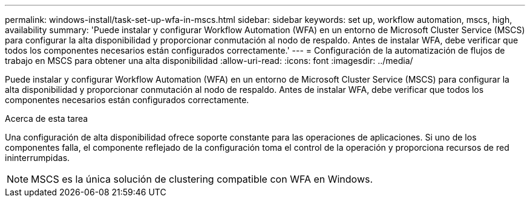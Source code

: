 ---
permalink: windows-install/task-set-up-wfa-in-mscs.html 
sidebar: sidebar 
keywords: set up, workflow automation, mscs, high, availability 
summary: 'Puede instalar y configurar Workflow Automation (WFA) en un entorno de Microsoft Cluster Service (MSCS) para configurar la alta disponibilidad y proporcionar conmutación al nodo de respaldo. Antes de instalar WFA, debe verificar que todos los componentes necesarios están configurados correctamente.' 
---
= Configuración de la automatización de flujos de trabajo en MSCS para obtener una alta disponibilidad
:allow-uri-read: 
:icons: font
:imagesdir: ../media/


[role="lead"]
Puede instalar y configurar Workflow Automation (WFA) en un entorno de Microsoft Cluster Service (MSCS) para configurar la alta disponibilidad y proporcionar conmutación al nodo de respaldo. Antes de instalar WFA, debe verificar que todos los componentes necesarios están configurados correctamente.

.Acerca de esta tarea
Una configuración de alta disponibilidad ofrece soporte constante para las operaciones de aplicaciones. Si uno de los componentes falla, el componente reflejado de la configuración toma el control de la operación y proporciona recursos de red ininterrumpidas.


NOTE: MSCS es la única solución de clustering compatible con WFA en Windows.

